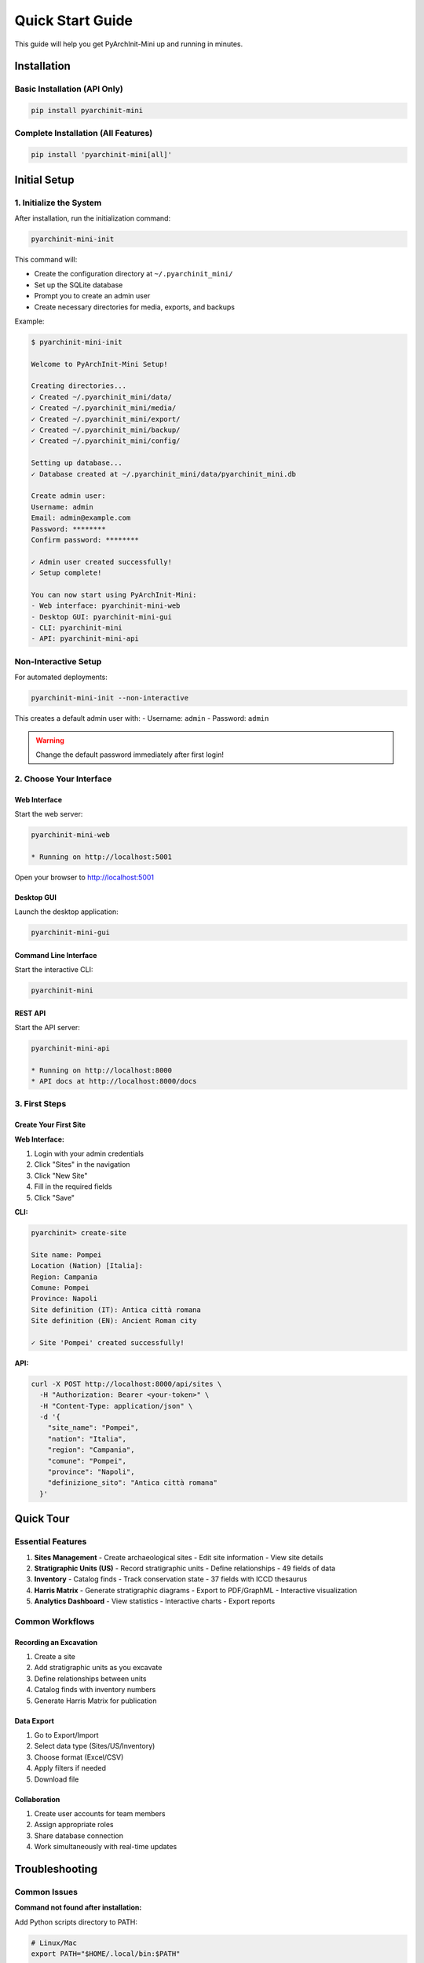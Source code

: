 Quick Start Guide
=================

This guide will help you get PyArchInit-Mini up and running in minutes.

Installation
------------

Basic Installation (API Only)
~~~~~~~~~~~~~~~~~~~~~~~~~~~~~

.. code-block:: bash

   pip install pyarchinit-mini

Complete Installation (All Features)
~~~~~~~~~~~~~~~~~~~~~~~~~~~~~~~~~~~~

.. code-block:: bash

   pip install 'pyarchinit-mini[all]'

Initial Setup
-------------

1. Initialize the System
~~~~~~~~~~~~~~~~~~~~~~~~

After installation, run the initialization command:

.. code-block:: bash

   pyarchinit-mini-init

This command will:

- Create the configuration directory at ``~/.pyarchinit_mini/``
- Set up the SQLite database
- Prompt you to create an admin user
- Create necessary directories for media, exports, and backups

Example:

.. code-block:: console

   $ pyarchinit-mini-init
   
   Welcome to PyArchInit-Mini Setup!
   
   Creating directories...
   ✓ Created ~/.pyarchinit_mini/data/
   ✓ Created ~/.pyarchinit_mini/media/
   ✓ Created ~/.pyarchinit_mini/export/
   ✓ Created ~/.pyarchinit_mini/backup/
   ✓ Created ~/.pyarchinit_mini/config/
   
   Setting up database...
   ✓ Database created at ~/.pyarchinit_mini/data/pyarchinit_mini.db
   
   Create admin user:
   Username: admin
   Email: admin@example.com
   Password: ********
   Confirm password: ********
   
   ✓ Admin user created successfully!
   ✓ Setup complete!
   
   You can now start using PyArchInit-Mini:
   - Web interface: pyarchinit-mini-web
   - Desktop GUI: pyarchinit-mini-gui
   - CLI: pyarchinit-mini
   - API: pyarchinit-mini-api

Non-Interactive Setup
~~~~~~~~~~~~~~~~~~~~~

For automated deployments:

.. code-block:: bash

   pyarchinit-mini-init --non-interactive

This creates a default admin user with:
- Username: ``admin``
- Password: ``admin``

.. warning::
   Change the default password immediately after first login!

2. Choose Your Interface
~~~~~~~~~~~~~~~~~~~~~~~~

Web Interface
^^^^^^^^^^^^^

Start the web server:

.. code-block:: bash

   pyarchinit-mini-web
   
   * Running on http://localhost:5001

Open your browser to http://localhost:5001

Desktop GUI
^^^^^^^^^^^

Launch the desktop application:

.. code-block:: bash

   pyarchinit-mini-gui

Command Line Interface
^^^^^^^^^^^^^^^^^^^^^^

Start the interactive CLI:

.. code-block:: bash

   pyarchinit-mini

REST API
^^^^^^^^

Start the API server:

.. code-block:: bash

   pyarchinit-mini-api
   
   * Running on http://localhost:8000
   * API docs at http://localhost:8000/docs

3. First Steps
~~~~~~~~~~~~~~

Create Your First Site
^^^^^^^^^^^^^^^^^^^^^^

**Web Interface:**

1. Login with your admin credentials
2. Click "Sites" in the navigation
3. Click "New Site"
4. Fill in the required fields
5. Click "Save"

**CLI:**

.. code-block:: console

   pyarchinit> create-site
   
   Site name: Pompei
   Location (Nation) [Italia]: 
   Region: Campania
   Comune: Pompei
   Province: Napoli
   Site definition (IT): Antica città romana
   Site definition (EN): Ancient Roman city
   
   ✓ Site 'Pompei' created successfully!

**API:**

.. code-block:: bash

   curl -X POST http://localhost:8000/api/sites \
     -H "Authorization: Bearer <your-token>" \
     -H "Content-Type: application/json" \
     -d '{
       "site_name": "Pompei",
       "nation": "Italia",
       "region": "Campania",
       "comune": "Pompei",
       "province": "Napoli",
       "definizione_sito": "Antica città romana"
     }'

Quick Tour
----------

Essential Features
~~~~~~~~~~~~~~~~~~

1. **Sites Management**
   - Create archaeological sites
   - Edit site information
   - View site details

2. **Stratigraphic Units (US)**
   - Record stratigraphic units
   - Define relationships
   - 49 fields of data

3. **Inventory**
   - Catalog finds
   - Track conservation state
   - 37 fields with ICCD thesaurus

4. **Harris Matrix**
   - Generate stratigraphic diagrams
   - Export to PDF/GraphML
   - Interactive visualization

5. **Analytics Dashboard**
   - View statistics
   - Interactive charts
   - Export reports

Common Workflows
~~~~~~~~~~~~~~~~

Recording an Excavation
^^^^^^^^^^^^^^^^^^^^^^^

1. Create a site
2. Add stratigraphic units as you excavate
3. Define relationships between units
4. Catalog finds with inventory numbers
5. Generate Harris Matrix for publication

Data Export
^^^^^^^^^^^

1. Go to Export/Import
2. Select data type (Sites/US/Inventory)
3. Choose format (Excel/CSV)
4. Apply filters if needed
5. Download file

Collaboration
^^^^^^^^^^^^^

1. Create user accounts for team members
2. Assign appropriate roles
3. Share database connection
4. Work simultaneously with real-time updates

Troubleshooting
---------------

Common Issues
~~~~~~~~~~~~~

**Command not found after installation:**

Add Python scripts directory to PATH:

.. code-block:: bash

   # Linux/Mac
   export PATH="$HOME/.local/bin:$PATH"
   
   # Windows
   # Add to System Environment Variables

**Database connection failed:**

1. Check if database exists:

   .. code-block:: bash

      ls ~/.pyarchinit_mini/data/

2. Re-run initialization:

   .. code-block:: bash

      pyarchinit-mini-init

**Port already in use:**

Change the port:

.. code-block:: bash

   # Web interface on different port
   export PYARCHINIT_WEB_PORT=5002
   pyarchinit-mini-web
   
   # API on different port
   export PYARCHINIT_API_PORT=8001
   pyarchinit-mini-api

Next Steps
----------

- Read the full documentation for your chosen interface
- Explore the example data
- Set up your team's workflow
- Configure backups
- Integrate with your existing tools

Getting Help
------------

- **Documentation**: https://pyarchinit-mini.readthedocs.io
- **GitHub Issues**: https://github.com/enzococca/pyarchinit-mini/issues
- **Email**: enzo.ccc@gmail.com